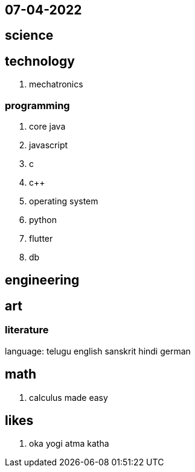 07-04-2022
----------
== science

== technology
. mechatronics

=== programming
. core java
. javascript

. c
. c++
. operating system

. python

. flutter

. db

== engineering

== art

=== literature

language:
telugu
english
sanskrit
hindi
german

== math
. calculus made easy

== likes
. oka yogi atma katha
